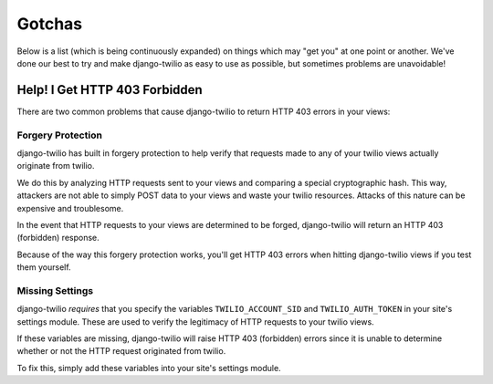 =======
Gotchas
=======

Below is a list (which is being continuously expanded) on things which may "get
you" at one point or another. We've done our best to try and make django-twilio
as easy to use as possible, but sometimes problems are unavoidable!

Help! I Get HTTP 403 Forbidden
******************************

There are two common problems that cause django-twilio to return HTTP 403 errors
in your views:

Forgery Protection
==================

django-twilio has built in forgery protection to help verify that requests made
to any of your twilio views actually originate from twilio.

We do this by analyzing HTTP requests sent to your views and comparing a special
cryptographic hash. This way, attackers are not able to simply POST data to your
views and waste your twilio resources. Attacks of this nature can be expensive
and troublesome.

In the event that HTTP requests to your views are determined to be forged,
django-twilio will return an HTTP 403 (forbidden) response.

Because of the way this forgery protection works, you'll get HTTP 403 errors
when hitting django-twilio views if you test them yourself.

Missing Settings
================

django-twilio *requires* that you specify the variables ``TWILIO_ACCOUNT_SID``
and ``TWILIO_AUTH_TOKEN`` in your site's settings module. These are used to
verify the legitimacy of HTTP requests to your twilio views.

If these variables are missing, django-twilio will raise HTTP 403 (forbidden)
errors since it is unable to determine whether or not the HTTP request
originated from twilio.

To fix this, simply add these variables into your site's settings module.
